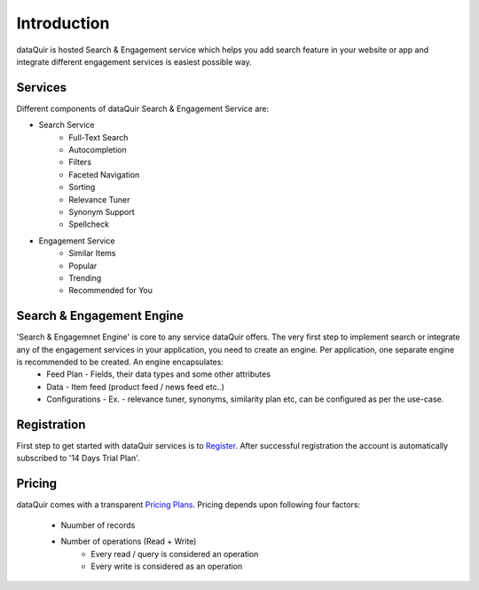 Introduction
============
dataQuir is hosted Search & Engagement service which helps you add search feature in your website or app and integrate different engagement services is easiest possible way.

Services
--------
Different components of dataQuir Search & Engagement Service are: 

* Search Service
	* Full-Text Search
	* Autocompletion
	* Filters
	* Faceted Navigation
	* Sorting
	* Relevance Tuner
	* Synonym Support
	* Spellcheck
* Engagement Service
	* Similar Items
	* Popular
	* Trending
	* Recommended for You

Search & Engagement Engine
--------------------------
'Search & Engagemnet Engine' is core to any service dataQuir offers. The very first step to implement search or integrate any of the engagement services in your application, you need to create an engine. Per application, one separate engine is recommended to be created. An engine encapsulates:
	* Feed Plan -  Fields, their data types and some other attributes
	* Data - Item feed (product feed / news feed etc..)
	* Configurations - Ex. - relevance tuner, synonyms, similarity plan etc, can be configured as per the use-case.

Registration
------------
First step to get started with dataQuir services is to `Register <http://dataquir.com/register.html>`_.
After successful registration the account is automatically subscribed to '14 Days Trial Plan'.

Pricing
-------
dataQuir comes with a transparent `Pricing Plans <http://dataquir.com/pricing.html>`_.
Pricing depends upon following four factors:
	* Nuumber of records
	* Number of operations (Read + Write)
		* Every read / query is considered an operation
		* Every write is considered as an operation